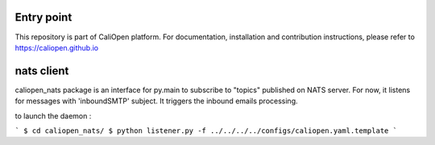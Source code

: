Entry point
===========

This repository is part of CaliOpen platform. For documentation, installation and
contribution instructions, please refer to https://caliopen.github.io

nats client
============

caliopen_nats package is an interface for py.main to subscribe to "topics" published on NATS server.
For now, it listens for messages with 'inboundSMTP' subject. It triggers the inbound emails processing.

to launch the daemon :

```
$ cd caliopen_nats/
$ python listener.py -f ../../../../configs/caliopen.yaml.template
```